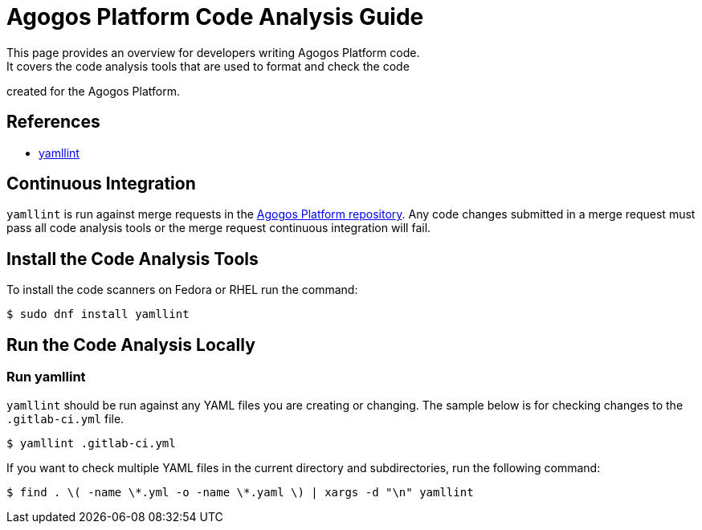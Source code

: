 = Agogos Platform Code Analysis Guide
This page provides an overview for developers writing Agogos Platform code.
It covers the code analysis tools that are used to format and check the code
created for the Agogos Platform.

== References

* link:https://yamllint.readthedocs.io/en/stable/[yamllint]

== Continuous Integration
[filename]`yamllint` is run against merge requests in the
link:https://gitlab.cee.redhat.com/agogos/agogos[Agogos Platform repository].
Any code changes submitted in a merge request must pass all
code analysis tools or the merge request continuous integration will fail.

== Install the Code Analysis Tools
To install the code scanners on Fedora or RHEL run the command:

----
$ sudo dnf install yamllint
----

== Run the Code Analysis Locally
=== Run yamllint
[filename]`yamllint` should be run against any YAML files you are creating
or changing. The sample below is for checking changes to the
[filename]`.gitlab-ci.yml` file.

----
$ yamllint .gitlab-ci.yml
----

If you want to check multiple YAML files in the current directory and
subdirectories, run the following command:

----
$ find . \( -name \*.yml -o -name \*.yaml \) | xargs -d "\n" yamllint
----
